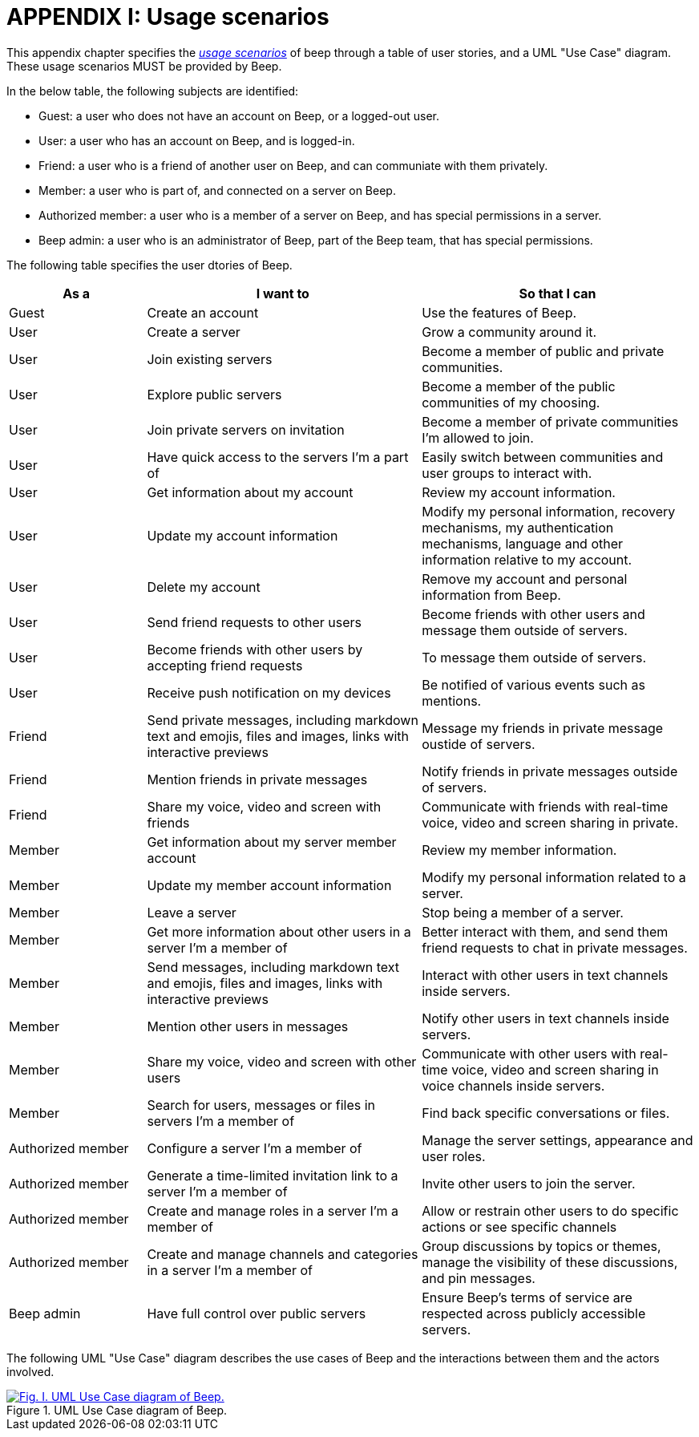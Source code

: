 = APPENDIX I: Usage scenarios
:navtitle: Usage scenarios

This appendix chapter specifies the xref:glossary.adoc#definitions-of-terms[_usage scenarios_] of beep through a table of user stories, and a UML "Use Case" diagram. These usage scenarios MUST be provided by Beep.

In the below table, the following subjects are identified:

- Guest: a user who does not have an account on Beep, or a logged-out user.
- User: a user who has an account on Beep, and is logged-in.
- Friend: a user who is a friend of another user on Beep, and can communiate with them privately.
- Member: a user who is part of, and connected on a server on Beep.
- Authorized member: a user who is a member of a server on Beep, and has special permissions in a server.
- Beep admin: a user who is an administrator of Beep, part of the Beep team, that has special permissions.

The following table specifies the user dtories of Beep.

[cols="1,2,2"]
|===
|As a |I want to |So that I can

|Guest
|Create an account
|Use the features of Beep.


|User
|Create a server 
|Grow a community around it.

|User
|Join existing servers
|Become a member of public and private communities.

|User
|Explore public servers
|Become a member of the public communities of my choosing.

|User
|Join private servers on invitation
|Become a member of private communities I'm allowed to join.

|User
|Have quick access to the servers I'm a part of
|Easily switch between communities and user groups to interact with.

|User
|Get information about my account
|Review my account information.

|User
|Update my account information
|Modify my personal information, recovery mechanisms, my authentication mechanisms, language and other information relative to my account.

|User
|Delete my account
|Remove my account and personal information from Beep.

|User
|Send friend requests to other users
|Become friends with other users and message them outside of servers.

|User
|Become friends with other users by accepting friend requests
|To message them outside of servers.

|User
|Receive push notification on my devices
|Be notified of various events such as mentions.


|Friend
|Send private messages, including markdown text and emojis, files and images, links with interactive previews
|Message my friends in private message oustide of servers.

|Friend
|Mention friends in private messages
|Notify friends in private messages outside of servers.

|Friend
|Share my voice, video and screen with friends
|Communicate with friends with real-time voice, video and screen sharing in private.


|Member
|Get information about my server member account
|Review my member information.

|Member
|Update my member account information
|Modify my personal information related to a server.

|Member
|Leave a server
|Stop being a member of a server.

|Member
|Get more information about other users in a server I'm a member of
|Better interact with them, and send them friend requests to chat in private messages.

|Member
|Send messages, including markdown text and emojis, files and images, links with interactive previews
|Interact with other users in text channels inside servers.

|Member
|Mention other users in messages
|Notify other users in text channels inside servers.

|Member
|Share my voice, video and screen with other users
|Communicate with other users with real-time voice, video and screen sharing in voice channels inside servers.

|Member
|Search for users, messages or files in servers I'm a member of
|Find back specific conversations or files.


|Authorized member
|Configure a server I'm a member of
|Manage the server settings, appearance and user roles.

|Authorized member
|Generate a time-limited invitation link to a server I'm a member of
|Invite other users to join the server.

|Authorized member
|Create and manage roles in a server I'm a member of
|Allow or restrain other users to do specific actions or see specific channels

|Authorized member
|Create and manage channels and categories in a server I'm a member of
|Group discussions by topics or themes, manage the visibility of these discussions, and pin messages.


|Beep admin
|Have full control over public servers
|Ensure Beep's terms of service are respected across publicly accessible servers.

|===

The following UML "Use Case" diagram describes the use cases of Beep and the interactions between them and the actors involved.

.UML Use Case diagram of Beep.
image::use-case-diagram/beep-uml-use-case-diagram-light.svg[Fig. I. UML Use Case diagram of Beep.,link=https://beep.theotchlx.me/beep-tad/1/_images/use-case-diagram/beep-uml-use-case-diagram-light.svg,window=_blank]
